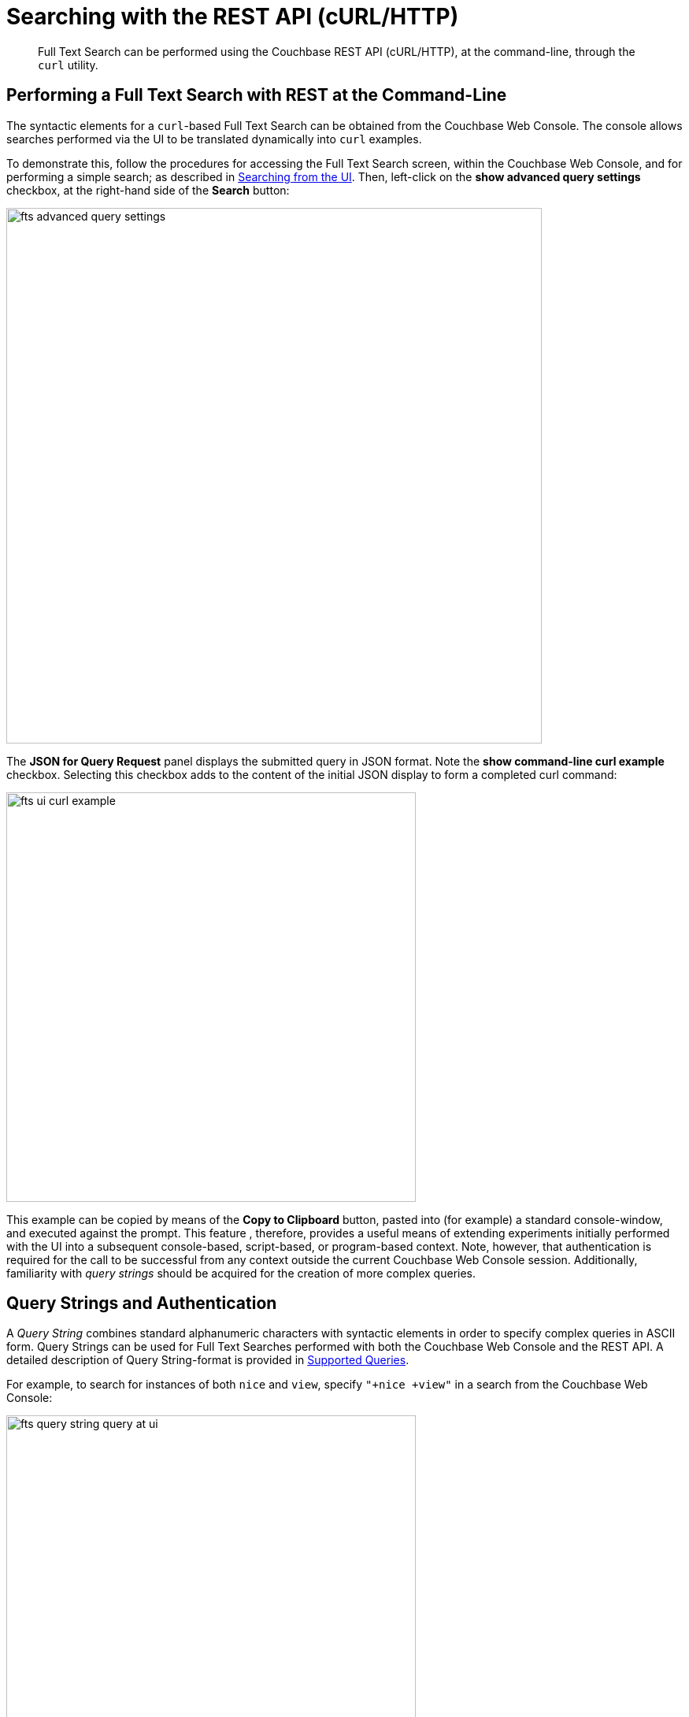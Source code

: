 [#Searching-with-the-REST-API-(cURL/HTTP)]
= Searching with the REST API (cURL/HTTP)

[abstract]
Full Text Search can be performed using the Couchbase REST API (cURL/HTTP), at the command-line, through the `curl` utility.

[#performing-a-full-text-search-with-rest-at-the-command-line]
== Performing a Full Text Search with REST at the Command-Line

The syntactic elements for a `curl`-based Full Text Search can be obtained from the Couchbase Web Console. The console allows searches performed via the UI to be translated dynamically into `curl` examples.

To demonstrate this, follow the procedures for accessing the Full Text Search screen, within the Couchbase Web Console, and for performing a simple search; as described in xref:fts-searching-from-the-UI.adoc[Searching from the UI]. Then, left-click on the *show advanced query settings* checkbox, at the right-hand side of the *Search* button:

[#fts_advanced_query_settings]
image::fts-advanced-query-settings.png[,680,align=left]

The *JSON for Query Request* panel displays the submitted query in JSON format.
Note the *show command-line curl example* checkbox. Selecting this checkbox adds to the content of the initial JSON display to form a completed curl command:

[#fts_ui_curl_exammple]
image::fts-ui-curl-example.png[,520,align=left]

This example can be copied by means of the *Copy to Clipboard* button, pasted into (for example) a standard console-window, and executed against the prompt.
This feature , therefore, provides a useful means of extending experiments initially performed with the UI into a subsequent console-based, script-based, or program-based context.
Note, however, that authentication is required for the call to be successful from any context outside the current Couchbase Web Console session.
Additionally, familiarity with _query strings_ should be acquired for the creation of more complex queries.

[#using-query-strings]
== Query Strings and Authentication

A _Query String_ combines standard alphanumeric characters with syntactic elements in order to specify complex queries in ASCII form.
Query Strings can be used for Full Text Searches performed with both the Couchbase Web Console and the REST API.
A detailed description of Query String-format is provided in xref:fts-supported-queries.adoc[Supported Queries].

For example, to search for instances of both `nice` and `view`, specify `"+nice +view"` in a search from the Couchbase Web Console:

[#fts_query_string_query_at_ui]
image::fts-query-string-query-at-ui.png[,520,align=left]

When the search has returned, check in succession the *show advanced query settings* and *show command-line curl example* checkboxes.
The *JSON for Query Request* now displays the following:

[#fts_query_string_results_at_ui]
image::fts-query-string-results-at-ui.png[,520,align=left]

Copy the `curl` command displayed by left-clicking on the *Copy to Clipboard* button.
Before attempting to execute the command from the command-line, paste it into a text-editor, and add appropriate authentication-credentials.
For example:

[source,bourne]
----
curl -u username:password -XPOST -H "Content-Type: application/json" \
http://localhost:8094/api/index/travel-sample-index/query \
-d '{
  "explain": true,
  "fields": [
    "*"
  ],
  "highlight": {},
  "query": {
    "query": "{ \"+nice +view\" }"
  }
}'
----

(For detailed information on Couchbase Server _Role-Based Access Control_, see xref:learn:security/authorization-overview.adoc[Authorization].)

The code can now be copied again and pasted against the command-line, and executed, with the result-set appearing as standard output.

For additional assistance on Query String composition, left-click on the *full text query syntax help* link that appears under the *Search* interactive text-field when *show advanced query settings* is checked:

[#fts_query_syntax_help_linke]
image::fts-query-syntax-help-link.png[,360,align=left]

This link provides access to a xref:query-string-queries.adoc[page] of information on _Query String_ Full Text Search queries.

[#searching-specifically]
== Searching Specifically

Searches should always be as specific as possible: this helps to avoid excessive resource-consumption, and the retrieval of unnecessarily large amounts of data.
To facilitate this, the number of _clauses_ that can be returned by a Search Service query is deliberately capped at _1024_: if a larger number of clauses is to be returned by a query, an error is thrown.

For example, the following query attempts to use the wildcard `*`, to return all data from documents' `reviews.content` field.
The output is piped to the http://stedolan.github.io/jq[jq] program, to enhance readability:

[source, console]
----
curl -u username:password -X POST \
-H "Content-Type: application/json" \
http://localhost:8094/api/index/travel-sample-index/query \
-d '{
  "explain": true,
  "fields": [
    "*"
  ],
  "highlight": {},
  "query": {
    "wildcard": "*",
    "field": "reviews.content"
  }
}' | jq '.'
----

Due to the excessive number of clauses that this query would return, an error is thrown.
The initial part of the error-output is as follows:

[source, json]
----
{
  "status": {
    "total": 6,
    "failed": 6,
    "successful": 0,
    "errors": {
      "travel-sample-index_666185f510578977_13aa53f3": "TooManyClauses[8550 > maxClauseCount, which is set to 1024]",
      "travel-sample-index_666185f510578977_18572d87": "TooManyClauses[8731 > maxClauseCount, which is set to 1024]",
      "travel-sample-index_666185f510578977_54820232": "TooManyClauses[8130 > maxClauseCount, which is set to 1024]",
      "travel-sample-index_666185f510578977_6ddbfb54": "TooManyClauses[8694 > maxClauseCount, which is set to 1024]",
      "travel-sample-index_666185f510578977_aa574717": "TooManyClauses[8731 > maxClauseCount, which is set to 1024]",
      "travel-sample-index_666185f510578977_f4e0a48a": "TooManyClauses[8450 > maxClauseCount, which is set to 1024]"
    }
      .
      .
      .
----

Therefore, to fix the problem, the wildcard match should be more precisely specified, and the query re-attempted.

[#further-rest-examples]
== Further REST Examples

Further examples of using the REST API to conduct Full Text Searches can be found in xref:fts-supported-queries.adoc[Supported Queries].

[#list-of-rest-features-supporting-full-text-search]
== List of REST Features Supporting Full Text Search

The full range of features for Full Text Search, as supported by the Couchbase REST API, is documented as part of the REST API's reference information on the page xref:rest-api:rest-fts.adoc[Full Text Search API].